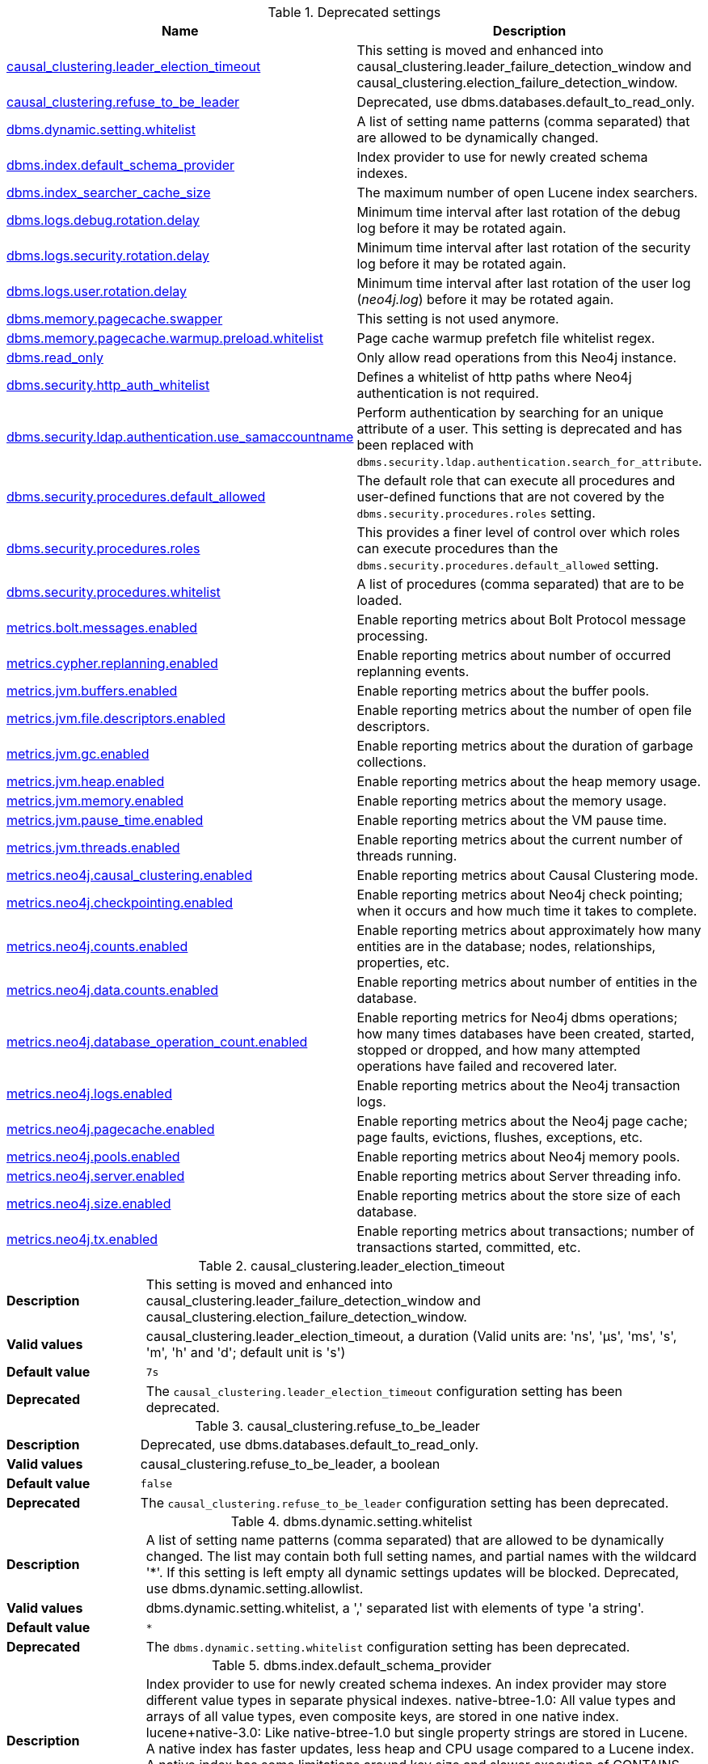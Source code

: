 // tag::settings-reference-deprecated-settings[]
[[settings-reference-deprecated-settings]]
.Deprecated settings
ifndef::nonhtmloutput[]
[options="header"]
|===
|Name|Description
|<<deprecated-setting_causal_clustering.leader_election_timeout,causal_clustering.leader_election_timeout>>|This setting is moved and enhanced into causal_clustering.leader_failure_detection_window and causal_clustering.election_failure_detection_window.
|<<deprecated-setting_causal_clustering.refuse_to_be_leader,causal_clustering.refuse_to_be_leader>>|Deprecated, use dbms.databases.default_to_read_only.
|<<deprecated-setting_dbms.dynamic.setting.whitelist,dbms.dynamic.setting.whitelist>>|A list of setting name patterns (comma separated) that are allowed to be dynamically changed.
|<<deprecated-setting_dbms.index.default_schema_provider,dbms.index.default_schema_provider>>|Index provider to use for newly created schema indexes.
|<<deprecated-setting_dbms.index_searcher_cache_size,dbms.index_searcher_cache_size>>|The maximum number of open Lucene index searchers.
|<<deprecated-setting_dbms.logs.debug.rotation.delay,dbms.logs.debug.rotation.delay>>|Minimum time interval after last rotation of the debug log before it may be rotated again.
|<<deprecated-setting_dbms.logs.security.rotation.delay,dbms.logs.security.rotation.delay>>|Minimum time interval after last rotation of the security log before it may be rotated again.
|<<deprecated-setting_dbms.logs.user.rotation.delay,dbms.logs.user.rotation.delay>>|Minimum time interval after last rotation of the user log (_neo4j.log_) before it may be rotated again.
|<<deprecated-setting_dbms.memory.pagecache.swapper,dbms.memory.pagecache.swapper>>|This setting is not used anymore.
|<<deprecated-setting_dbms.memory.pagecache.warmup.preload.whitelist,dbms.memory.pagecache.warmup.preload.whitelist>>|Page cache warmup prefetch file whitelist regex.
|<<deprecated-setting_dbms.read_only,dbms.read_only>>|Only allow read operations from this Neo4j instance.
|<<deprecated-setting_dbms.security.http_auth_whitelist,dbms.security.http_auth_whitelist>>|Defines a whitelist of http paths where Neo4j authentication is not required.
|<<deprecated-setting_dbms.security.ldap.authentication.use_samaccountname,dbms.security.ldap.authentication.use_samaccountname>>|Perform authentication by searching for an unique attribute of a user.
This setting is deprecated and has been replaced with `dbms.security.ldap.authentication.search_for_attribute`.
|<<deprecated-setting_dbms.security.procedures.default_allowed,dbms.security.procedures.default_allowed>>|The default role that can execute all procedures and user-defined functions that are not covered by the `dbms.security.procedures.roles` setting.
|<<deprecated-setting_dbms.security.procedures.roles,dbms.security.procedures.roles>>|This provides a finer level of control over which roles can execute procedures than the `dbms.security.procedures.default_allowed` setting.
|<<deprecated-setting_dbms.security.procedures.whitelist,dbms.security.procedures.whitelist>>|A list of procedures (comma separated) that are to be loaded.
|<<deprecated-setting_metrics.bolt.messages.enabled,metrics.bolt.messages.enabled>>|Enable reporting metrics about Bolt Protocol message processing.
|<<deprecated-setting_metrics.cypher.replanning.enabled,metrics.cypher.replanning.enabled>>|Enable reporting metrics about number of occurred replanning events.
|<<deprecated-setting_metrics.jvm.buffers.enabled,metrics.jvm.buffers.enabled>>|Enable reporting metrics about the buffer pools.
|<<deprecated-setting_metrics.jvm.file.descriptors.enabled,metrics.jvm.file.descriptors.enabled>>|Enable reporting metrics about the number of open file descriptors.
|<<deprecated-setting_metrics.jvm.gc.enabled,metrics.jvm.gc.enabled>>|Enable reporting metrics about the duration of garbage collections.
|<<deprecated-setting_metrics.jvm.heap.enabled,metrics.jvm.heap.enabled>>|Enable reporting metrics about the heap memory usage.
|<<deprecated-setting_metrics.jvm.memory.enabled,metrics.jvm.memory.enabled>>|Enable reporting metrics about the memory usage.
|<<deprecated-setting_metrics.jvm.pause_time.enabled,metrics.jvm.pause_time.enabled>>|Enable reporting metrics about the VM pause time.
|<<deprecated-setting_metrics.jvm.threads.enabled,metrics.jvm.threads.enabled>>|Enable reporting metrics about the current number of threads running.
|<<deprecated-setting_metrics.neo4j.causal_clustering.enabled,metrics.neo4j.causal_clustering.enabled>>|Enable reporting metrics about Causal Clustering mode.
|<<deprecated-setting_metrics.neo4j.checkpointing.enabled,metrics.neo4j.checkpointing.enabled>>|Enable reporting metrics about Neo4j check pointing; when it occurs and how much time it takes to complete.
|<<deprecated-setting_metrics.neo4j.counts.enabled,metrics.neo4j.counts.enabled>>|Enable reporting metrics about approximately how many entities are in the database; nodes, relationships, properties, etc.
|<<deprecated-setting_metrics.neo4j.data.counts.enabled,metrics.neo4j.data.counts.enabled>>|Enable reporting metrics about number of entities in the database.
|<<deprecated-setting_metrics.neo4j.database_operation_count.enabled,metrics.neo4j.database_operation_count.enabled>>|Enable reporting metrics for Neo4j dbms operations; how many times databases have been created, started, stopped or dropped, and how many attempted operations have failed and recovered later.
|<<deprecated-setting_metrics.neo4j.logs.enabled,metrics.neo4j.logs.enabled>>|Enable reporting metrics about the Neo4j transaction logs.
|<<deprecated-setting_metrics.neo4j.pagecache.enabled,metrics.neo4j.pagecache.enabled>>|Enable reporting metrics about the Neo4j page cache; page faults, evictions, flushes, exceptions, etc.
|<<deprecated-setting_metrics.neo4j.pools.enabled,metrics.neo4j.pools.enabled>>|Enable reporting metrics about Neo4j memory pools.
|<<deprecated-setting_metrics.neo4j.server.enabled,metrics.neo4j.server.enabled>>|Enable reporting metrics about Server threading info.
|<<deprecated-setting_metrics.neo4j.size.enabled,metrics.neo4j.size.enabled>>|Enable reporting metrics about the store size of each database.
|<<deprecated-setting_metrics.neo4j.tx.enabled,metrics.neo4j.tx.enabled>>|Enable reporting metrics about transactions; number of transactions started, committed, etc.
|===
endif::nonhtmloutput[]

ifdef::nonhtmloutput[]
* <<deprecated-setting_causal_clustering.leader_election_timeout,causal_clustering.leader_election_timeout>>: This setting is moved and enhanced into causal_clustering.leader_failure_detection_window and causal_clustering.election_failure_detection_window.
* <<deprecated-setting_causal_clustering.refuse_to_be_leader,causal_clustering.refuse_to_be_leader>>: Deprecated, use dbms.databases.default_to_read_only.
* <<deprecated-setting_dbms.dynamic.setting.whitelist,dbms.dynamic.setting.whitelist>>: A list of setting name patterns (comma separated) that are allowed to be dynamically changed.
* <<deprecated-setting_dbms.index.default_schema_provider,dbms.index.default_schema_provider>>: Index provider to use for newly created schema indexes.
* <<deprecated-setting_dbms.index_searcher_cache_size,dbms.index_searcher_cache_size>>: The maximum number of open Lucene index searchers.
* <<deprecated-setting_dbms.logs.debug.rotation.delay,dbms.logs.debug.rotation.delay>>: Minimum time interval after last rotation of the debug log before it may be rotated again.
* <<deprecated-setting_dbms.logs.security.rotation.delay,dbms.logs.security.rotation.delay>>: Minimum time interval after last rotation of the security log before it may be rotated again.
* <<deprecated-setting_dbms.logs.user.rotation.delay,dbms.logs.user.rotation.delay>>: Minimum time interval after last rotation of the user log (_neo4j.log_) before it may be rotated again.
* <<deprecated-setting_dbms.memory.pagecache.swapper,dbms.memory.pagecache.swapper>>: This setting is not used anymore.
* <<deprecated-setting_dbms.memory.pagecache.warmup.preload.whitelist,dbms.memory.pagecache.warmup.preload.whitelist>>: Page cache warmup prefetch file whitelist regex.
* <<deprecated-setting_dbms.read_only,dbms.read_only>>: Only allow read operations from this Neo4j instance.
* <<deprecated-setting_dbms.security.http_auth_whitelist,dbms.security.http_auth_whitelist>>: Defines a whitelist of http paths where Neo4j authentication is not required.
* <<deprecated-setting_dbms.security.ldap.authentication.use_samaccountname,dbms.security.ldap.authentication.use_samaccountname>>: Perform authentication by searching for an unique attribute of a user.
This setting is deprecated and has been replaced with `dbms.security.ldap.authentication.search_for_attribute`.
* <<deprecated-setting_dbms.security.procedures.default_allowed,dbms.security.procedures.default_allowed>>: The default role that can execute all procedures and user-defined functions that are not covered by the `dbms.security.procedures.roles` setting.
* <<deprecated-setting_dbms.security.procedures.roles,dbms.security.procedures.roles>>: This provides a finer level of control over which roles can execute procedures than the `dbms.security.procedures.default_allowed` setting.
* <<deprecated-setting_dbms.security.procedures.whitelist,dbms.security.procedures.whitelist>>: A list of procedures (comma separated) that are to be loaded.
* <<deprecated-setting_metrics.bolt.messages.enabled,metrics.bolt.messages.enabled>>: Enable reporting metrics about Bolt Protocol message processing.
* <<deprecated-setting_metrics.cypher.replanning.enabled,metrics.cypher.replanning.enabled>>: Enable reporting metrics about number of occurred replanning events.
* <<deprecated-setting_metrics.jvm.buffers.enabled,metrics.jvm.buffers.enabled>>: Enable reporting metrics about the buffer pools.
* <<deprecated-setting_metrics.jvm.file.descriptors.enabled,metrics.jvm.file.descriptors.enabled>>: Enable reporting metrics about the number of open file descriptors.
* <<deprecated-setting_metrics.jvm.gc.enabled,metrics.jvm.gc.enabled>>: Enable reporting metrics about the duration of garbage collections.
* <<deprecated-setting_metrics.jvm.heap.enabled,metrics.jvm.heap.enabled>>: Enable reporting metrics about the heap memory usage.
* <<deprecated-setting_metrics.jvm.memory.enabled,metrics.jvm.memory.enabled>>: Enable reporting metrics about the memory usage.
* <<deprecated-setting_metrics.jvm.pause_time.enabled,metrics.jvm.pause_time.enabled>>: Enable reporting metrics about the VM pause time.
* <<deprecated-setting_metrics.jvm.threads.enabled,metrics.jvm.threads.enabled>>: Enable reporting metrics about the current number of threads running.
* <<deprecated-setting_metrics.neo4j.causal_clustering.enabled,metrics.neo4j.causal_clustering.enabled>>: Enable reporting metrics about Causal Clustering mode.
* <<deprecated-setting_metrics.neo4j.checkpointing.enabled,metrics.neo4j.checkpointing.enabled>>: Enable reporting metrics about Neo4j check pointing; when it occurs and how much time it takes to complete.
* <<deprecated-setting_metrics.neo4j.counts.enabled,metrics.neo4j.counts.enabled>>: Enable reporting metrics about approximately how many entities are in the database; nodes, relationships, properties, etc.
* <<deprecated-setting_metrics.neo4j.data.counts.enabled,metrics.neo4j.data.counts.enabled>>: Enable reporting metrics about number of entities in the database.
* <<deprecated-setting_metrics.neo4j.database_operation_count.enabled,metrics.neo4j.database_operation_count.enabled>>: Enable reporting metrics for Neo4j dbms operations; how many times databases have been created, started, stopped or dropped, and how many attempted operations have failed and recovered later.
* <<deprecated-setting_metrics.neo4j.logs.enabled,metrics.neo4j.logs.enabled>>: Enable reporting metrics about the Neo4j transaction logs.
* <<deprecated-setting_metrics.neo4j.pagecache.enabled,metrics.neo4j.pagecache.enabled>>: Enable reporting metrics about the Neo4j page cache; page faults, evictions, flushes, exceptions, etc.
* <<deprecated-setting_metrics.neo4j.pools.enabled,metrics.neo4j.pools.enabled>>: Enable reporting metrics about Neo4j memory pools.
* <<deprecated-setting_metrics.neo4j.server.enabled,metrics.neo4j.server.enabled>>: Enable reporting metrics about Server threading info.
* <<deprecated-setting_metrics.neo4j.size.enabled,metrics.neo4j.size.enabled>>: Enable reporting metrics about the store size of each database.
* <<deprecated-setting_metrics.neo4j.tx.enabled,metrics.neo4j.tx.enabled>>: Enable reporting metrics about transactions; number of transactions started, committed, etc.
endif::nonhtmloutput[]


// end::settings-reference-deprecated-settings[]

[[deprecated-setting_causal_clustering.leader_election_timeout]]
.causal_clustering.leader_election_timeout
[cols="<1s,<4"]
|===
|Description
a|This setting is moved and enhanced into causal_clustering.leader_failure_detection_window and causal_clustering.election_failure_detection_window.
|Valid values
a|causal_clustering.leader_election_timeout, a duration (Valid units are: 'ns', 'μs', 'ms', 's', 'm', 'h' and 'd'; default unit is 's')
|Default value
m|7s
|Deprecated
a|The `causal_clustering.leader_election_timeout` configuration setting has been deprecated.
|===

[[deprecated-setting_causal_clustering.refuse_to_be_leader]]
.causal_clustering.refuse_to_be_leader
[cols="<1s,<4"]
|===
|Description
a|Deprecated, use dbms.databases.default_to_read_only.
|Valid values
a|causal_clustering.refuse_to_be_leader, a boolean
|Default value
m|false
|Deprecated
a|The `causal_clustering.refuse_to_be_leader` configuration setting has been deprecated.
|===

[[deprecated-setting_dbms.dynamic.setting.whitelist]]
.dbms.dynamic.setting.whitelist
[cols="<1s,<4"]
|===
|Description
a|A list of setting name patterns (comma separated) that are allowed to be dynamically changed. The list may contain both full setting names, and partial names with the wildcard '*'. If this setting is left empty all dynamic settings updates will be blocked. Deprecated, use dbms.dynamic.setting.allowlist.
|Valid values
a|dbms.dynamic.setting.whitelist, a ',' separated list with elements of type 'a string'.
|Default value
m|*
|Deprecated
a|The `dbms.dynamic.setting.whitelist` configuration setting has been deprecated.
|===

[[deprecated-setting_dbms.index.default_schema_provider]]
.dbms.index.default_schema_provider
[cols="<1s,<4"]
|===
|Description
a|Index provider to use for newly created schema indexes. An index provider may store different value types in separate physical indexes. native-btree-1.0: All value types and arrays of all value types, even composite keys, are stored in one native index. lucene+native-3.0: Like native-btree-1.0 but single property strings are stored in Lucene. A native index has faster updates, less heap and CPU usage compared to a Lucene index. A native index has some limitations around key size and slower execution of CONTAINS and ENDS WITH string index queries, compared to a Lucene index.
Deprecated: Which index provider to use will be a fully internal concern.
|Valid values
a|dbms.index.default_schema_provider, a string
|Default value
m|native-btree-1.0
|Deprecated
a|The `dbms.index.default_schema_provider` configuration setting has been deprecated.
|===

[[deprecated-setting_dbms.index_searcher_cache_size]]
.dbms.index_searcher_cache_size
[cols="<1s,<4"]
|===
|Description
a|The maximum number of open Lucene index searchers.
|Valid values
a|dbms.index_searcher_cache_size, an integer which is minimum `1`
|Default value
m|2147483647
|Deprecated
a|The `dbms.index_searcher_cache_size` configuration setting has been deprecated.
|===

[[deprecated-setting_dbms.logs.debug.rotation.delay]]
.dbms.logs.debug.rotation.delay
[cols="<1s,<4"]
|===
|Description
a|Minimum time interval after last rotation of the debug log before it may be rotated again.
|Valid values
a|dbms.logs.debug.rotation.delay, a duration (Valid units are: 'ns', 'μs', 'ms', 's', 'm', 'h' and 'd'; default unit is 's')
|Default value
m|5m
|Deprecated
a|The `dbms.logs.debug.rotation.delay` configuration setting has been deprecated.
|===

[[deprecated-setting_dbms.logs.security.rotation.delay]]
.dbms.logs.security.rotation.delay
[cols="<1s,<4"]
|===
|Description
a|Minimum time interval after last rotation of the security log before it may be rotated again.
|Valid values
a|dbms.logs.security.rotation.delay, a duration (Valid units are: 'ns', 'μs', 'ms', 's', 'm', 'h' and 'd'; default unit is 's')
|Default value
m|5m
|Deprecated
a|The `dbms.logs.security.rotation.delay` configuration setting has been deprecated.
|===

[[deprecated-setting_dbms.logs.user.rotation.delay]]
.dbms.logs.user.rotation.delay
[cols="<1s,<4"]
|===
|Description
a|Minimum time interval after last rotation of the user log (__neo4j.log__) before it may be rotated again. Note that if dbms.logs.user.stdout_enabled is enabled this setting will be ignored.
|Valid values
a|dbms.logs.user.rotation.delay, a duration (Valid units are: 'ns', 'μs', 'ms', 's', 'm', 'h' and 'd'; default unit is 's')
|Default value
m|5m
|Deprecated
a|The `dbms.logs.user.rotation.delay` configuration setting has been deprecated.
|===

[[deprecated-setting_dbms.memory.pagecache.swapper]]
.dbms.memory.pagecache.swapper
[cols="<1s,<4"]
|===
|Description
a|This setting is not used anymore.
|Valid values
a|dbms.memory.pagecache.swapper, a string
|Deprecated
a|The `dbms.memory.pagecache.swapper` configuration setting has been deprecated.
|===

[[deprecated-setting_dbms.memory.pagecache.warmup.preload.whitelist]]
.dbms.memory.pagecache.warmup.preload.whitelist
[cols="<1s,<4"]
|===
|Description
a|Page cache warmup prefetch file whitelist regex. By default matches all files.
Deprecated, use 'dbms.memory.pagecache.warmup.preload.allowlist'.
|Valid values
a|dbms.memory.pagecache.warmup.preload.whitelist, a string
|Default value
m|.*
|Deprecated
a|The `dbms.memory.pagecache.warmup.preload.whitelist` configuration setting has been deprecated.
|===

[[deprecated-setting_dbms.read_only]]
.dbms.read_only
[cols="<1s,<4"]
|===
|Description
a|Only allow read operations from this Neo4j instance. This mode still requires write access to the directory for lock purposes. Replaced by: dbms.databases.default_to_read_only, dbms.databases.read_only, dbms.databases.writable.
|Valid values
a|dbms.read_only, a boolean
|Default value
m|false
|Deprecated
a|The `dbms.read_only` configuration setting has been deprecated.
|===

[[deprecated-setting_dbms.security.http_auth_whitelist]]
.dbms.security.http_auth_whitelist
[cols="<1s,<4"]
|===
|Description
a|Defines a whitelist of http paths where Neo4j authentication is not required. Deprecated, use dbms.security.http_auth_allowlist.
|Valid values
a|dbms.security.http_auth_whitelist, a ',' separated list with elements of type 'a string'.
|Default value
m|/,/browser.*
|Deprecated
a|The `dbms.security.http_auth_whitelist` configuration setting has been deprecated.
|===

[[deprecated-setting_dbms.security.ldap.authentication.use_samaccountname]]
.dbms.security.ldap.authentication.use_samaccountname
[cols="<1s,<4"]
|===
|Description
a|Perform authentication by searching for an unique attribute of a user.
This setting is deprecated and has been replaced with `dbms.security.ldap.authentication.search_for_attribute`.
|Valid values
a|dbms.security.ldap.authentication.use_samaccountname, a boolean
|Default value
m|false
|Deprecated
a|The `dbms.security.ldap.authentication.use_samaccountname` configuration setting has been deprecated.
|===

[[deprecated-setting_dbms.security.procedures.default_allowed]]
.dbms.security.procedures.default_allowed
[cols="<1s,<4"]
|===
|Description
a|The default role that can execute all procedures and user-defined functions that are not covered by the `<<config_dbms.security.procedures.roles,dbms.security.procedures.roles>>` setting. This setting (if not empty string) will be translated to 'GRANT EXECUTE BOOSTED PROCEDURE *' and 'GRANT EXECUTE BOOSTED FUNCTION *' for that role. If `<<config_dbms.security.procedures.roles,dbms.security.procedures.roles>>`is not empty, any procedure or function that this role is not mapped to will result in a 'DENY EXECUTE BOOSTED PROCEDURE name' and 'DENY EXECUTE BOOSTED FUNCTION name' for this role. Any privilege mapped in this way cannot be revoked, instead the config must be changed and will take effect after a restart.Deprecated: Replaced by EXECUTE PROCEDURE, EXECUTE BOOSTED PROCEDURE, EXECUTE FUNCTION and EXECUTE BOOSTED FUNCTION privileges.
|Valid values
a|dbms.security.procedures.default_allowed, a string
|Default value
m|
|Deprecated
a|The `dbms.security.procedures.default_allowed` configuration setting has been deprecated.
|===

[[deprecated-setting_dbms.security.procedures.roles]]
.dbms.security.procedures.roles
[cols="<1s,<4"]
|===
|Description
a|This provides a finer level of control over which roles can execute procedures than the `<<config_dbms.security.procedures.default_allowed,dbms.security.procedures.default_allowed>>` setting. For example: `+dbms.security.procedures.roles=apoc.convert.*:reader;apoc.load.json*:writer;apoc.trigger.add:TriggerHappy+` will allow the role `reader` to execute all procedures in the `apoc.convert` namespace, the role `writer` to execute all procedures in the `apoc.load` namespace that starts with `json` and the role `TriggerHappy` to execute the specific procedure `apoc.trigger.add`. Procedures not matching any of these patterns will be subject to the `<<config_dbms.security.procedures.default_allowed,dbms.security.procedures.default_allowed>>` setting. This setting (if not empty string) will be translated to 'GRANT EXECUTE BOOSTED PROCEDURE name' and 'GRANT EXECUTE BOOSTED FUNCTION name' privileges for the mapped roles. Any privilege mapped in this way cannot be revoked, instead the config must be changed and will take effect after a restart.Deprecated: Replaced by EXECUTE PROCEDURE, EXECUTE BOOSTED PROCEDURE, EXECUTE FUNCTION and EXECUTE BOOSTED FUNCTION privileges.
|Valid values
a|dbms.security.procedures.roles, a string
|Default value
m|
|Deprecated
a|The `dbms.security.procedures.roles` configuration setting has been deprecated.
|===

[[deprecated-setting_dbms.security.procedures.whitelist]]
.dbms.security.procedures.whitelist
[cols="<1s,<4"]
|===
|Description
a|A list of procedures (comma separated) that are to be loaded. The list may contain both fully-qualified procedure names, and partial names with the wildcard '*'. If this setting is left empty no procedures will be loaded. Deprecated, use dbms.security.procedures.allowlist.
|Valid values
a|dbms.security.procedures.whitelist, a ',' separated list with elements of type 'a string'.
|Default value
m|*
|Deprecated
a|The `dbms.security.procedures.whitelist` configuration setting has been deprecated.
|===

[[deprecated-setting_metrics.bolt.messages.enabled]]
.metrics.bolt.messages.enabled
[cols="<1s,<4"]
|===
|Description
a|Enable reporting metrics about Bolt Protocol message processing. Deprecated - use metrics.filter instead.
|Valid values
a|metrics.bolt.messages.enabled, a boolean
|Default value
m|false
|Deprecated
a|The `metrics.bolt.messages.enabled` configuration setting has been deprecated.
|===

[[deprecated-setting_metrics.cypher.replanning.enabled]]
.metrics.cypher.replanning.enabled
[cols="<1s,<4"]
|===
|Description
a|Enable reporting metrics about number of occurred replanning events. Deprecated - use metrics.filter instead.
|Valid values
a|metrics.cypher.replanning.enabled, a boolean
|Default value
m|false
|Deprecated
a|The `metrics.cypher.replanning.enabled` configuration setting has been deprecated.
|===

[[deprecated-setting_metrics.jvm.buffers.enabled]]
.metrics.jvm.buffers.enabled
[cols="<1s,<4"]
|===
|Description
a|Enable reporting metrics about the buffer pools. Deprecated - use metrics.filter instead.
|Valid values
a|metrics.jvm.buffers.enabled, a boolean
|Default value
m|false
|Deprecated
a|The `metrics.jvm.buffers.enabled` configuration setting has been deprecated.
|===

[[deprecated-setting_metrics.jvm.file.descriptors.enabled]]
.metrics.jvm.file.descriptors.enabled
[cols="<1s,<4"]
|===
|Description
a|Enable reporting metrics about the number of open file descriptors. Deprecated - use metrics.filter instead.
|Valid values
a|metrics.jvm.file.descriptors.enabled, a boolean
|Default value
m|false
|Deprecated
a|The `metrics.jvm.file.descriptors.enabled` configuration setting has been deprecated.
|===

[[deprecated-setting_metrics.jvm.gc.enabled]]
.metrics.jvm.gc.enabled
[cols="<1s,<4"]
|===
|Description
a|Enable reporting metrics about the duration of garbage collections. Deprecated - use metrics.filter instead.
|Valid values
a|metrics.jvm.gc.enabled, a boolean
|Default value
m|false
|Deprecated
a|The `metrics.jvm.gc.enabled` configuration setting has been deprecated.
|===

[[deprecated-setting_metrics.jvm.heap.enabled]]
.metrics.jvm.heap.enabled
[cols="<1s,<4"]
|===
|Description
a|Enable reporting metrics about the heap memory usage. Deprecated - use metrics.filter instead.
|Valid values
a|metrics.jvm.heap.enabled, a boolean
|Default value
m|false
|Deprecated
a|The `metrics.jvm.heap.enabled` configuration setting has been deprecated.
|===

[[deprecated-setting_metrics.jvm.memory.enabled]]
.metrics.jvm.memory.enabled
[cols="<1s,<4"]
|===
|Description
a|Enable reporting metrics about the memory usage. Deprecated - use metrics.filter instead.
|Valid values
a|metrics.jvm.memory.enabled, a boolean
|Default value
m|false
|Deprecated
a|The `metrics.jvm.memory.enabled` configuration setting has been deprecated.
|===

[[deprecated-setting_metrics.jvm.pause_time.enabled]]
.metrics.jvm.pause_time.enabled
[cols="<1s,<4"]
|===
|Description
a|Enable reporting metrics about the VM pause time. Deprecated - use metrics.filter instead.
|Valid values
a|metrics.jvm.pause_time.enabled, a boolean
|Default value
m|false
|Deprecated
a|The `metrics.jvm.pause_time.enabled` configuration setting has been deprecated.
|===

[[deprecated-setting_metrics.jvm.threads.enabled]]
.metrics.jvm.threads.enabled
[cols="<1s,<4"]
|===
|Description
a|Enable reporting metrics about the current number of threads running. Deprecated - use metrics.filter instead.
|Valid values
a|metrics.jvm.threads.enabled, a boolean
|Default value
m|false
|Deprecated
a|The `metrics.jvm.threads.enabled` configuration setting has been deprecated.
|===

[[deprecated-setting_metrics.neo4j.causal_clustering.enabled]]
.metrics.neo4j.causal_clustering.enabled
[cols="<1s,<4"]
|===
|Description
a|Enable reporting metrics about Causal Clustering mode. Deprecated - use metrics.filter instead.
|Valid values
a|metrics.neo4j.causal_clustering.enabled, a boolean
|Default value
m|false
|Deprecated
a|The `metrics.neo4j.causal_clustering.enabled` configuration setting has been deprecated.
|===

[[deprecated-setting_metrics.neo4j.checkpointing.enabled]]
.metrics.neo4j.checkpointing.enabled
[cols="<1s,<4"]
|===
|Description
a|Enable reporting metrics about Neo4j check pointing; when it occurs and how much time it takes to complete. Deprecated - use metrics.filter instead.
|Valid values
a|metrics.neo4j.checkpointing.enabled, a boolean
|Default value
m|false
|Deprecated
a|The `metrics.neo4j.checkpointing.enabled` configuration setting has been deprecated.
|===

[[deprecated-setting_metrics.neo4j.counts.enabled]]
.metrics.neo4j.counts.enabled
[cols="<1s,<4"]
|===
|Description
a|Enable reporting metrics about approximately how many entities are in the database; nodes, relationships, properties, etc. Deprecated - use metrics.filter instead.
|Valid values
a|metrics.neo4j.counts.enabled, a boolean
|Default value
m|false
|Deprecated
a|The `metrics.neo4j.counts.enabled` configuration setting has been deprecated.
|===

[[deprecated-setting_metrics.neo4j.data.counts.enabled]]
.metrics.neo4j.data.counts.enabled
[cols="<1s,<4"]
|===
|Description
a|Enable reporting metrics about number of entities in the database. Deprecated - use metrics.filter instead.
|Valid values
a|metrics.neo4j.data.counts.enabled, a boolean
|Default value
m|false
|Deprecated
a|The `metrics.neo4j.data.counts.enabled` configuration setting has been deprecated.
|===

[[deprecated-setting_metrics.neo4j.database_operation_count.enabled]]
.metrics.neo4j.database_operation_count.enabled
[cols="<1s,<4"]
|===
|Description
a|Enable reporting metrics for Neo4j dbms operations; how many times databases have been created, started, stopped or dropped, and how many attempted operations have failed and recovered later. Deprecated - use metrics.filter instead.
|Valid values
a|metrics.neo4j.database_operation_count.enabled, a boolean
|Default value
m|false
|Deprecated
a|The `metrics.neo4j.database_operation_count.enabled` configuration setting has been deprecated.
|===

[[deprecated-setting_metrics.neo4j.logs.enabled]]
.metrics.neo4j.logs.enabled
[cols="<1s,<4"]
|===
|Description
a|Enable reporting metrics about the Neo4j transaction logs. Deprecated - use metrics.filter instead.
|Valid values
a|metrics.neo4j.logs.enabled, a boolean
|Default value
m|false
|Deprecated
a|The `metrics.neo4j.logs.enabled` configuration setting has been deprecated.
|===

[[deprecated-setting_metrics.neo4j.pagecache.enabled]]
.metrics.neo4j.pagecache.enabled
[cols="<1s,<4"]
|===
|Description
a|Enable reporting metrics about the Neo4j page cache; page faults, evictions, flushes, exceptions, etc. Deprecated - use metrics.filter instead.
|Valid values
a|metrics.neo4j.pagecache.enabled, a boolean
|Default value
m|false
|Deprecated
a|The `metrics.neo4j.pagecache.enabled` configuration setting has been deprecated.
|===

[[deprecated-setting_metrics.neo4j.pools.enabled]]
.metrics.neo4j.pools.enabled
[cols="<1s,<4"]
|===
|Description
a|Enable reporting metrics about Neo4j memory pools. Deprecated - use metrics.filter instead.
|Valid values
a|metrics.neo4j.pools.enabled, a boolean
|Default value
m|false
|Deprecated
a|The `metrics.neo4j.pools.enabled` configuration setting has been deprecated.
|===

[[deprecated-setting_metrics.neo4j.server.enabled]]
.metrics.neo4j.server.enabled
[cols="<1s,<4"]
|===
|Description
a|Enable reporting metrics about Server threading info. Deprecated - use metrics.filter instead.
|Valid values
a|metrics.neo4j.server.enabled, a boolean
|Default value
m|false
|Deprecated
a|The `metrics.neo4j.server.enabled` configuration setting has been deprecated.
|===

[[deprecated-setting_metrics.neo4j.size.enabled]]
.metrics.neo4j.size.enabled
[cols="<1s,<4"]
|===
|Description
a|Enable reporting metrics about the store size of each database. Deprecated - use metrics.filter instead.
|Valid values
a|metrics.neo4j.size.enabled, a boolean
|Default value
m|false
|Deprecated
a|The `metrics.neo4j.size.enabled` configuration setting has been deprecated.
|===

[[deprecated-setting_metrics.neo4j.tx.enabled]]
.metrics.neo4j.tx.enabled
[cols="<1s,<4"]
|===
|Description
a|Enable reporting metrics about transactions; number of transactions started, committed, etc. Deprecated - use metrics.filter instead.
|Valid values
a|metrics.neo4j.tx.enabled, a boolean
|Default value
m|false
|Deprecated
a|The `metrics.neo4j.tx.enabled` configuration setting has been deprecated.
|===

